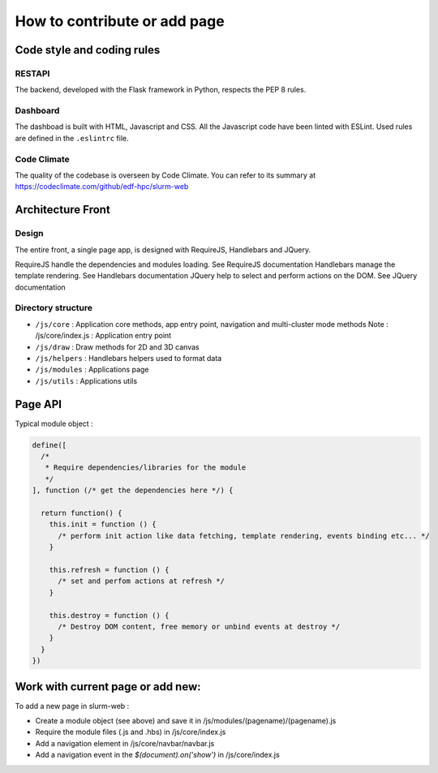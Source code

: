 How to contribute or add page
=============================

Code style and coding rules
---------------------------

RESTAPI
^^^^^^^

The backend, developed with the Flask framework in Python, respects the PEP 8
rules.

Dashboard
^^^^^^^^^

The dashboad is built with HTML, Javascript and CSS. All the Javascript code
have been linted with ESLint. Used rules are defined in the ``.eslintrc`` file.

Code Climate
^^^^^^^^^^^^

The quality of the codebase is overseen by Code Climate. You can refer to its
summary at https://codeclimate.com/github/edf-hpc/slurm-web


Architecture Front
------------------

Design
^^^^^^

The entire front, a single page app, is designed with RequireJS, Handlebars and JQuery.

RequireJS handle the dependencies and modules loading. See RequireJS documentation
Handlebars manage the template rendering. See Handlebars documentation
JQuery help to select and perform actions on the DOM. See JQuery documentation



Directory structure
^^^^^^^^^^^^^^^^^^^

* ``/js/core`` : Application core methods, app entry point, navigation and multi-cluster mode methods
  Note : /js/core/index.js : Application entry point
* ``/js/draw`` : Draw methods for 2D and 3D canvas
* ``/js/helpers`` : Handlebars helpers used to format data
* ``/js/modules`` : Applications page
* ``/js/utils`` : Applications utils


Page API
--------

Typical module object :

.. code-block:: json

  define([
    /*
     * Require dependencies/libraries for the module
     */
  ], function (/* get the dependencies here */) {

    return function() {
      this.init = function () {
        /* perform init action like data fetching, template rendering, events binding etc... */
      }

      this.refresh = function () {
        /* set and perfom actions at refresh */
      }

      this.destroy = function () {
        /* Destroy DOM content, free memory or unbind events at destroy */
      }
    }
  })


Work with current page or add new:
----------------------------------

To add a new page in slurm-web :

* Create a module object (see above) and save it in /js/modules/(pagename)/(pagename).js
* Require the module files (.js and .hbs) in /js/core/index.js
* Add a navigation element in /js/core/navbar/navbar.js
* Add a navigation event in the `$(document).on('show')` in /js/core/index.js
